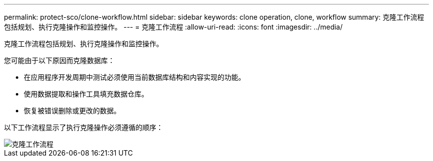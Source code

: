 ---
permalink: protect-sco/clone-workflow.html 
sidebar: sidebar 
keywords: clone operation, clone, workflow 
summary: 克隆工作流程包括规划、执行克隆操作和监控操作。 
---
= 克隆工作流程
:allow-uri-read: 
:icons: font
:imagesdir: ../media/


[role="lead"]
克隆工作流程包括规划、执行克隆操作和监控操作。

您可能由于以下原因而克隆数据库：

* 在应用程序开发周期中测试必须使用当前数据库结构和内容实现的功能。
* 使用数据提取和操作工具填充数据仓库。
* 恢复被错误删除或更改的数据。


以下工作流程显示了执行克隆操作必须遵循的顺序：

image::../media/sco_scc_wfs_clone_workflow.gif[克隆工作流程]
